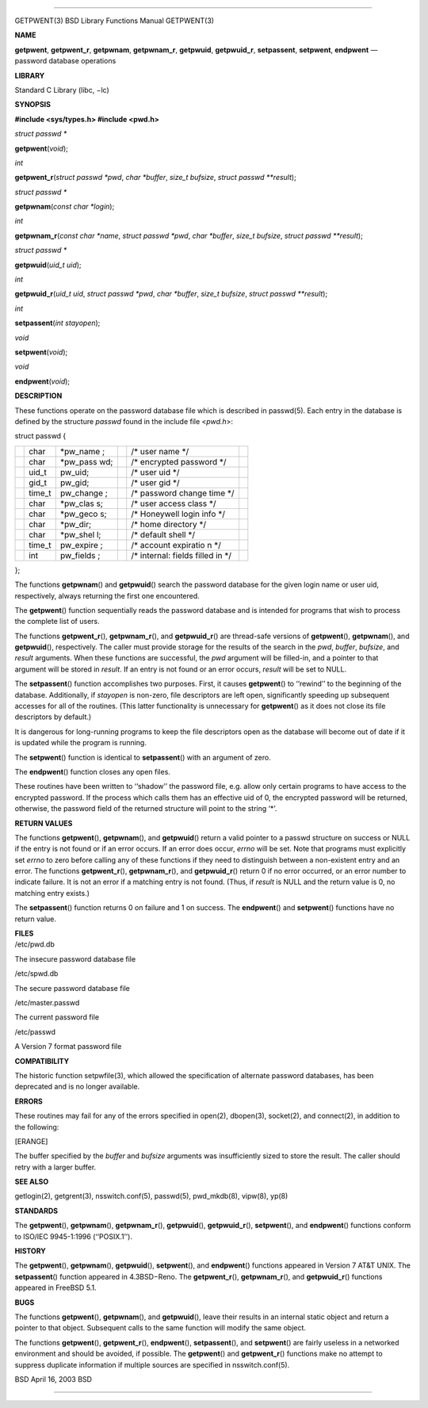 --------------

GETPWENT(3) BSD Library Functions Manual GETPWENT(3)

**NAME**

**getpwent**, **getpwent_r**, **getpwnam**, **getpwnam_r**,
**getpwuid**, **getpwuid_r**, **setpassent**, **setpwent**, **endpwent**
— password database operations

**LIBRARY**

Standard C Library (libc, −lc)

**SYNOPSIS**

**#include <sys/types.h>
#include <pwd.h>**

*struct passwd \**

**getpwent**\ (*void*);

*int*

**getpwent_r**\ (*struct passwd *pwd*, *char *buffer*, *size_t bufsize*,
*struct passwd **result*);

*struct passwd \**

**getpwnam**\ (*const char *login*);

*int*

**getpwnam_r**\ (*const char *name*, *struct passwd *pwd*,
*char *buffer*, *size_t bufsize*, *struct passwd **result*);

*struct passwd \**

**getpwuid**\ (*uid_t uid*);

*int*

**getpwuid_r**\ (*uid_t uid*, *struct passwd *pwd*, *char *buffer*,
*size_t bufsize*, *struct passwd **result*);

*int*

**setpassent**\ (*int stayopen*);

*void*

**setpwent**\ (*void*);

*void*

**endpwent**\ (*void*);

**DESCRIPTION**

These functions operate on the password database file which is described
in passwd(5). Each entry in the database is defined by the structure
*passwd* found in the include file <*pwd.h*>:

struct passwd {

+-----------+-----------+-----------+-----------+-----------+-----------+
|           | char      | \*pw_name |           | /\* user  |           |
|           |           | ;         |           | name \*/  |           |
+-----------+-----------+-----------+-----------+-----------+-----------+
|           | char      | \*pw_pass |           | /\*       |           |
|           |           | wd;       |           | encrypted |           |
|           |           |           |           | password  |           |
|           |           |           |           | \*/       |           |
+-----------+-----------+-----------+-----------+-----------+-----------+
|           | uid_t     | pw_uid;   |           | /\* user  |           |
|           |           |           |           | uid \*/   |           |
+-----------+-----------+-----------+-----------+-----------+-----------+
|           | gid_t     | pw_gid;   |           | /\* user  |           |
|           |           |           |           | gid \*/   |           |
+-----------+-----------+-----------+-----------+-----------+-----------+
|           | time_t    | pw_change |           | /\*       |           |
|           |           | ;         |           | password  |           |
|           |           |           |           | change    |           |
|           |           |           |           | time \*/  |           |
+-----------+-----------+-----------+-----------+-----------+-----------+
|           | char      | \*pw_clas |           | /\* user  |           |
|           |           | s;        |           | access    |           |
|           |           |           |           | class \*/ |           |
+-----------+-----------+-----------+-----------+-----------+-----------+
|           | char      | \*pw_geco |           | /\*       |           |
|           |           | s;        |           | Honeywell |           |
|           |           |           |           | login     |           |
|           |           |           |           | info \*/  |           |
+-----------+-----------+-----------+-----------+-----------+-----------+
|           | char      | \*pw_dir; |           | /\* home  |           |
|           |           |           |           | directory |           |
|           |           |           |           | \*/       |           |
+-----------+-----------+-----------+-----------+-----------+-----------+
|           | char      | \*pw_shel |           | /\*       |           |
|           |           | l;        |           | default   |           |
|           |           |           |           | shell \*/ |           |
+-----------+-----------+-----------+-----------+-----------+-----------+
|           | time_t    | pw_expire |           | /\*       |           |
|           |           | ;         |           | account   |           |
|           |           |           |           | expiratio |           |
|           |           |           |           | n         |           |
|           |           |           |           | \*/       |           |
+-----------+-----------+-----------+-----------+-----------+-----------+
|           | int       | pw_fields |           | /\*       |           |
|           |           | ;         |           | internal: |           |
|           |           |           |           | fields    |           |
|           |           |           |           | filled in |           |
|           |           |           |           | \*/       |           |
+-----------+-----------+-----------+-----------+-----------+-----------+

};

The functions **getpwnam**\ () and **getpwuid**\ () search the password
database for the given login name or user uid, respectively, always
returning the first one encountered.

The **getpwent**\ () function sequentially reads the password database
and is intended for programs that wish to process the complete list of
users.

The functions **getpwent_r**\ (), **getpwnam_r**\ (), and
**getpwuid_r**\ () are thread-safe versions of **getpwent**\ (),
**getpwnam**\ (), and **getpwuid**\ (), respectively. The caller must
provide storage for the results of the search in the *pwd*, *buffer*,
*bufsize*, and *result* arguments. When these functions are successful,
the *pwd* argument will be filled-in, and a pointer to that argument
will be stored in *result*. If an entry is not found or an error occurs,
*result* will be set to NULL.

The **setpassent**\ () function accomplishes two purposes. First, it
causes **getpwent**\ () to ‘‘rewind’’ to the beginning of the database.
Additionally, if *stayopen* is non-zero, file descriptors are left open,
significantly speeding up subsequent accesses for all of the routines.
(This latter functionality is unnecessary for **getpwent**\ () as it
does not close its file descriptors by default.)

It is dangerous for long-running programs to keep the file descriptors
open as the database will become out of date if it is updated while the
program is running.

The **setpwent**\ () function is identical to **setpassent**\ () with an
argument of zero.

The **endpwent**\ () function closes any open files.

These routines have been written to ‘‘shadow’’ the password file, e.g.
allow only certain programs to have access to the encrypted password. If
the process which calls them has an effective uid of 0, the encrypted
password will be returned, otherwise, the password field of the returned
structure will point to the string ‘*’.

**RETURN VALUES**

The functions **getpwent**\ (), **getpwnam**\ (), and **getpwuid**\ ()
return a valid pointer to a passwd structure on success or NULL if the
entry is not found or if an error occurs. If an error does occur,
*errno* will be set. Note that programs must explicitly set *errno* to
zero before calling any of these functions if they need to distinguish
between a non-existent entry and an error. The functions
**getpwent_r**\ (), **getpwnam_r**\ (), and **getpwuid_r**\ () return 0
if no error occurred, or an error number to indicate failure. It is not
an error if a matching entry is not found. (Thus, if *result* is NULL
and the return value is 0, no matching entry exists.)

The **setpassent**\ () function returns 0 on failure and 1 on success.
The **endpwent**\ () and **setpwent**\ () functions have no return
value.

| **FILES**
| /etc/pwd.db

The insecure password database file

/etc/spwd.db

The secure password database file

/etc/master.passwd

The current password file

/etc/passwd

A Version 7 format password file

**COMPATIBILITY**

The historic function setpwfile(3), which allowed the specification of
alternate password databases, has been deprecated and is no longer
available.

**ERRORS**

These routines may fail for any of the errors specified in open(2),
dbopen(3), socket(2), and connect(2), in addition to the following:

[ERANGE]

The buffer specified by the *buffer* and *bufsize* arguments was
insufficiently sized to store the result. The caller should retry with a
larger buffer.

**SEE ALSO**

getlogin(2), getgrent(3), nsswitch.conf(5), passwd(5), pwd_mkdb(8),
vipw(8), yp(8)

**STANDARDS**

The **getpwent**\ (), **getpwnam**\ (), **getpwnam_r**\ (),
**getpwuid**\ (), **getpwuid_r**\ (), **setpwent**\ (), and
**endpwent**\ () functions conform to ISO/IEC 9945-1:1996 (‘‘POSIX.1’’).

**HISTORY**

The **getpwent**\ (), **getpwnam**\ (), **getpwuid**\ (),
**setpwent**\ (), and **endpwent**\ () functions appeared in Version 7
AT&T UNIX. The **setpassent**\ () function appeared in 4.3BSD−Reno. The
**getpwent_r**\ (), **getpwnam_r**\ (), and **getpwuid_r**\ () functions
appeared in FreeBSD 5.1.

**BUGS**

The functions **getpwent**\ (), **getpwnam**\ (), and **getpwuid**\ (),
leave their results in an internal static object and return a pointer to
that object. Subsequent calls to the same function will modify the same
object.

The functions **getpwent**\ (), **getpwent_r**\ (), **endpwent**\ (),
**setpassent**\ (), and **setpwent**\ () are fairly useless in a
networked environment and should be avoided, if possible. The
**getpwent**\ () and **getpwent_r**\ () functions make no attempt to
suppress duplicate information if multiple sources are specified in
nsswitch.conf(5).

BSD April 16, 2003 BSD

--------------

.. Copyright (c) 1990, 1991, 1993
..	The Regents of the University of California.  All rights reserved.
..
.. This code is derived from software contributed to Berkeley by
.. Chris Torek and the American National Standards Committee X3,
.. on Information Processing Systems.
..
.. Redistribution and use in source and binary forms, with or without
.. modification, are permitted provided that the following conditions
.. are met:
.. 1. Redistributions of source code must retain the above copyright
..    notice, this list of conditions and the following disclaimer.
.. 2. Redistributions in binary form must reproduce the above copyright
..    notice, this list of conditions and the following disclaimer in the
..    documentation and/or other materials provided with the distribution.
.. 3. Neither the name of the University nor the names of its contributors
..    may be used to endorse or promote products derived from this software
..    without specific prior written permission.
..
.. THIS SOFTWARE IS PROVIDED BY THE REGENTS AND CONTRIBUTORS ``AS IS'' AND
.. ANY EXPRESS OR IMPLIED WARRANTIES, INCLUDING, BUT NOT LIMITED TO, THE
.. IMPLIED WARRANTIES OF MERCHANTABILITY AND FITNESS FOR A PARTICULAR PURPOSE
.. ARE DISCLAIMED.  IN NO EVENT SHALL THE REGENTS OR CONTRIBUTORS BE LIABLE
.. FOR ANY DIRECT, INDIRECT, INCIDENTAL, SPECIAL, EXEMPLARY, OR CONSEQUENTIAL
.. DAMAGES (INCLUDING, BUT NOT LIMITED TO, PROCUREMENT OF SUBSTITUTE GOODS
.. OR SERVICES; LOSS OF USE, DATA, OR PROFITS; OR BUSINESS INTERRUPTION)
.. HOWEVER CAUSED AND ON ANY THEORY OF LIABILITY, WHETHER IN CONTRACT, STRICT
.. LIABILITY, OR TORT (INCLUDING NEGLIGENCE OR OTHERWISE) ARISING IN ANY WAY
.. OUT OF THE USE OF THIS SOFTWARE, EVEN IF ADVISED OF THE POSSIBILITY OF
.. SUCH DAMAGE.

